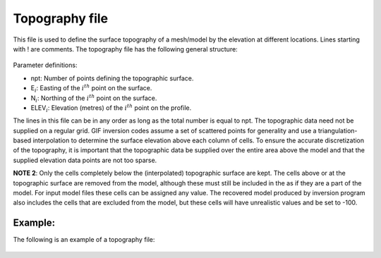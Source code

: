 .. _topofile:

Topography file
===============

This file is used to define the surface topography of a mesh/model by the elevation at different locations. Lines starting with ! are comments. The topography file has the following general structure:

.. figure:: ../../images/topoGIF.png
   :align: center
   :figwidth: 50%

Parameter definitions:

-  npt: Number of points defining the topographic surface.

-  E\ :math:`_i`: Easting of the :math:`i^{th}` point on the surface.

-  N\ :math:`_i`: Northing of the :math:`i^{th}` point on the surface.

-  ELEV\ :math:`_i`: Elevation (metres) of the :math:`i^{th}` point on the profile.

The lines in this file can be in any order as long as the total number is equal to npt. The topographic data need not be supplied on a regular grid. GIF inversion codes assume a set of scattered points for generality and use a triangulation-based interpolation to determine the surface elevation above each column of cells. To ensure the accurate discretization of the topography, it is important that the topographic data be supplied over the entire area above the model and that the supplied elevation data points are not too sparse.

**NOTE 2**: Only the cells completely below the (interpolated) topographic surface are kept. The cells above or at the topographic surface are removed from the model, although these must still be included in the as if they are a part of the model. For input model files these cells can be assigned any value. The recovered model produced by inversion program also includes the cells that are excluded from the model, but these cells will have unrealistic values and be set to -100.


Example:
--------

The following is an example of a topography file:

.. figure:: ../../images/topoGIFex.png
   :align: center
   :figwidth: 50%


